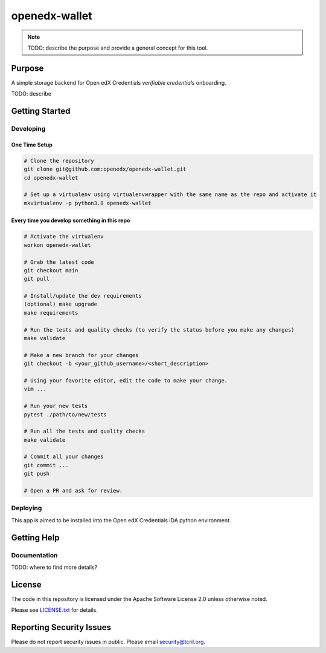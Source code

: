 openedx-wallet
#############################

.. note::

  TODO: describe the purpose and provide a general concept for this tool.

Purpose
*******

A simple storage backend for Open edX Credentials `verifiable credentials` onboarding.

TODO: describe

Getting Started
***************

Developing
==========

One Time Setup
--------------
.. code-block::

  # Clone the repository
  git clone git@github.com:openedx/openedx-wallet.git
  cd openedx-wallet

  # Set up a virtualenv using virtualenvwrapper with the same name as the repo and activate it
  mkvirtualenv -p python3.8 openedx-wallet


Every time you develop something in this repo
---------------------------------------------
.. code-block::

  # Activate the virtualenv
  workon openedx-wallet

  # Grab the latest code
  git checkout main
  git pull

  # Install/update the dev requirements
  (optional) make upgrade
  make requirements

  # Run the tests and quality checks (to verify the status before you make any changes)
  make validate

  # Make a new branch for your changes
  git checkout -b <your_github_username>/<short_description>

  # Using your favorite editor, edit the code to make your change.
  vim ...

  # Run your new tests
  pytest ./path/to/new/tests

  # Run all the tests and quality checks
  make validate

  # Commit all your changes
  git commit ...
  git push

  # Open a PR and ask for review.

Deploying
=========

This app is aimed to be installed into the Open edX Credentials IDA python environment.

Getting Help
************

Documentation
=============

TODO: where to find more details?

License
*******

The code in this repository is licensed under the Apache Software License 2.0 unless
otherwise noted.

Please see `LICENSE.txt <LICENSE.txt>`_ for details.

Reporting Security Issues
*************************

Please do not report security issues in public. Please email security@tcril.org.
